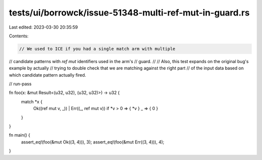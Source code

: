 tests/ui/borrowck/issue-51348-multi-ref-mut-in-guard.rs
=======================================================

Last edited: 2023-03-30 20:35:59

Contents:

.. code-block:: rs

    // We used to ICE if you had a single match arm with multiple
// candidate patterns with `ref mut` identifiers used in the arm's
// guard.
//
// Also, this test expands on the original bug's example by actually
// trying to double check that we are matching against the right part
// of the input data based on which candidate pattern actually fired.

// run-pass

fn foo(x: &mut Result<(u32, u32), (u32, u32)>) -> u32 {
    match *x {
        Ok((ref mut v, _)) | Err((_, ref mut v)) if *v > 0 => { *v }
        _ => { 0 }
    }
}

fn main() {
    assert_eq!(foo(&mut Ok((3, 4))), 3);
    assert_eq!(foo(&mut Err((3, 4))), 4);
}


